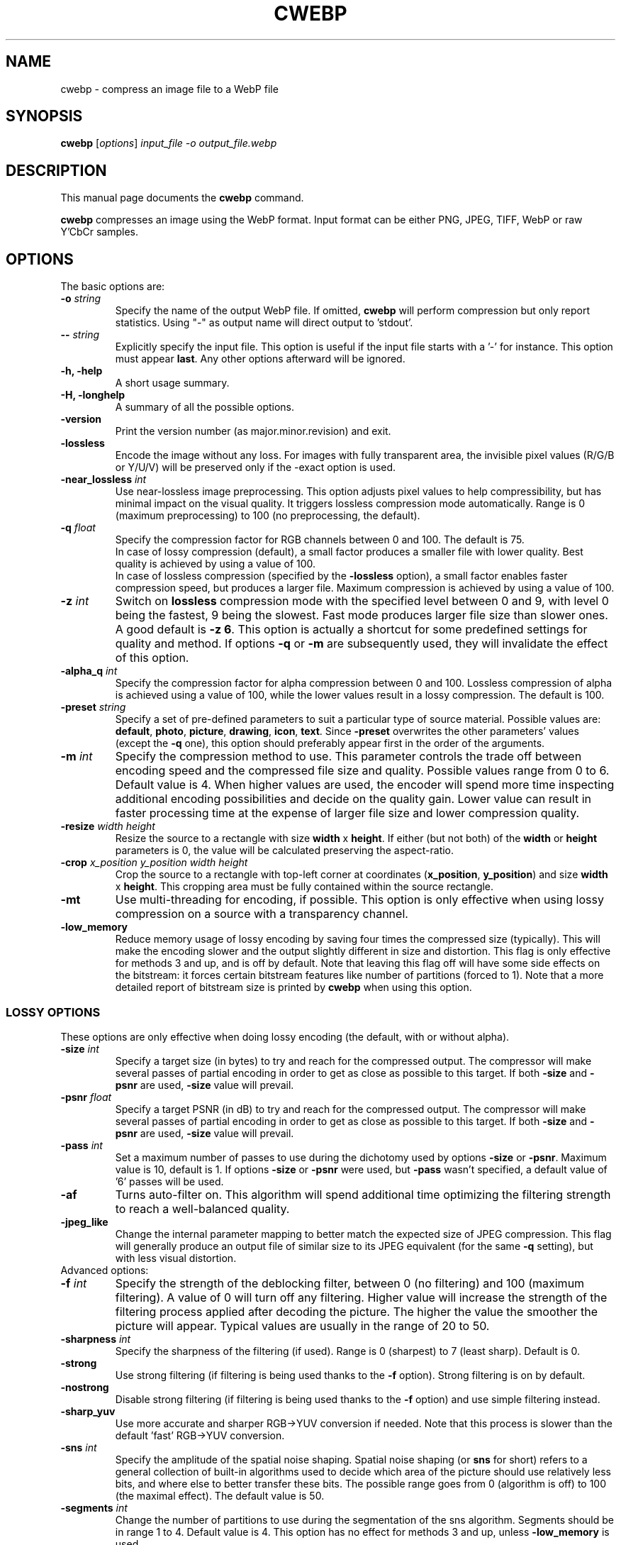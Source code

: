 .\"                                      Hey, EMACS: -*- nroff -*-
.TH CWEBP 1 "January 20, 2017"
.SH NAME
cwebp \- compress an image file to a WebP file
.SH SYNOPSIS
.B cwebp
.RI [ options ] " input_file \-o output_file.webp
.br
.SH DESCRIPTION
This manual page documents the
.B cwebp
command.
.PP
\fBcwebp\fP compresses an image using the WebP format.
Input format can be either PNG, JPEG, TIFF, WebP or raw Y'CbCr samples.
.SH OPTIONS
The basic options are:
.TP
.BI \-o " string
Specify the name of the output WebP file. If omitted, \fBcwebp\fP will
perform compression but only report statistics.
Using "\-" as output name will direct output to 'stdout'.
.TP
.BI \-\- " string
Explicitly specify the input file. This option is useful if the input
file starts with a '\-' for instance. This option must appear \fBlast\fP.
Any other options afterward will be ignored.
.TP
.B \-h, \-help
A short usage summary.
.TP
.B \-H, \-longhelp
A summary of all the possible options.
.TP
.B \-version
Print the version number (as major.minor.revision) and exit.
.TP
.B \-lossless
Encode the image without any loss. For images with fully transparent area,
the invisible pixel values (R/G/B or Y/U/V) will be preserved only if the
\-exact option is used.
.TP
.BI \-near_lossless " int
Use near\-lossless image preprocessing. This option adjusts pixel values
to help compressibility, but has minimal impact on the visual quality.
It triggers lossless compression mode automatically.
Range is 0 (maximum preprocessing) to 100 (no preprocessing, the default).
.TP
.BI \-q " float
Specify the compression factor for RGB channels between 0 and 100. The default
is 75.
.br
In case of lossy compression (default), a small factor produces a smaller file
with lower quality. Best quality is achieved by using a value of 100.
.br
In case of lossless compression (specified by the \fB\-lossless\fP option), a
small factor enables faster compression speed, but produces a larger file.
Maximum compression is achieved by using a value of 100.
.TP
.BI \-z " int
Switch on \fBlossless\fP compression mode with the specified level between 0
and 9, with level 0 being the fastest, 9 being the slowest. Fast mode
produces larger file size than slower ones. A good default is \fB\-z 6\fP.
This option is actually a shortcut for some predefined settings for quality
and method. If options \fB\-q\fP  or \fB\-m\fP are subsequently used, they will
invalidate the effect of this option.
.TP
.BI \-alpha_q " int
Specify the compression factor for alpha compression between 0 and 100.
Lossless compression of alpha is achieved using a value of 100, while the lower
values result in a lossy compression. The default is 100.
.TP
.BI \-preset " string
Specify a set of pre\-defined parameters to suit a particular type of
source material. Possible values are:  \fBdefault\fP, \fBphoto\fP,
\fBpicture\fP, \fBdrawing\fP, \fBicon\fP, \fBtext\fP. Since
\fB\-preset\fP overwrites the other parameters' values (except the
\fB\-q\fP one), this option should preferably appear first in the
order of the arguments.
.TP
.BI \-m " int
Specify the compression method to use. This parameter controls the
trade off between encoding speed and the compressed file size and quality.
Possible values range from 0 to 6. Default value is 4.
When higher values are used, the encoder will spend more time inspecting
additional encoding possibilities and decide on the quality gain.
Lower value can result in faster processing time at the expense of
larger file size and lower compression quality.
.TP
.BI \-resize " width height
Resize the source to a rectangle with size \fBwidth\fP x \fBheight\fP.
If either (but not both) of the \fBwidth\fP or \fBheight\fP parameters is 0,
the value will be calculated preserving the aspect\-ratio.
.TP
.BI \-crop " x_position y_position width height
Crop the source to a rectangle with top\-left corner at coordinates
(\fBx_position\fP, \fBy_position\fP) and size \fBwidth\fP x \fBheight\fP.
This cropping area must be fully contained within the source rectangle.
.TP
.B \-mt
Use multi\-threading for encoding, if possible. This option is only effective
when using lossy compression on a source with a transparency channel.
.TP
.B \-low_memory
Reduce memory usage of lossy encoding by saving four times the compressed
size (typically). This will make the encoding slower and the output slightly
different in size and distortion. This flag is only effective for methods
3 and up, and is off by default. Note that leaving this flag off will have
some side effects on the bitstream: it forces certain bitstream features
like number of partitions (forced to 1). Note that a more detailed report
of bitstream size is printed by \fBcwebp\fP when using this option.

.SS LOSSY OPTIONS
These options are only effective when doing lossy encoding (the default, with
or without alpha).

.TP
.BI \-size " int
Specify a target size (in bytes) to try and reach for the compressed output.
The compressor will make several passes of partial encoding in order to get as
close as possible to this target. If both \fB\-size\fP and \fB\-psnr\fP
are used, \fB\-size\fP value will prevail.
.TP
.BI \-psnr " float
Specify a target PSNR (in dB) to try and reach for the compressed output.
The compressor will make several passes of partial encoding in order to get as
close as possible to this target. If both \fB\-size\fP and \fB\-psnr\fP
are used, \fB\-size\fP value will prevail.
.TP
.BI \-pass " int
Set a maximum number of passes to use during the dichotomy used by
options \fB\-size\fP or \fB\-psnr\fP. Maximum value is 10, default is 1.
If options \fB\-size\fP or \fB\-psnr\fP were used, but \fB\-pass\fP wasn't
specified, a default value of '6' passes will be used.
.TP
.B \-af
Turns auto\-filter on. This algorithm will spend additional time optimizing
the filtering strength to reach a well\-balanced quality.
.TP
.B \-jpeg_like
Change the internal parameter mapping to better match the expected size
of JPEG compression. This flag will generally produce an output file of
similar size to its JPEG equivalent (for the same \fB\-q\fP setting), but
with less visual distortion.

.TP
Advanced options:

.TP
.BI \-f " int
Specify the strength of the deblocking filter, between 0 (no filtering)
and 100 (maximum filtering). A value of 0 will turn off any filtering.
Higher value will increase the strength of the filtering process applied
after decoding the picture. The higher the value the smoother the picture will
appear. Typical values are usually in the range of 20 to 50.
.TP
.BI \-sharpness " int
Specify the sharpness of the filtering (if used).
Range is 0 (sharpest) to 7 (least sharp). Default is 0.
.TP
.B \-strong
Use strong filtering (if filtering is being used thanks to the
\fB\-f\fP option). Strong filtering is on by default.
.TP
.B \-nostrong
Disable strong filtering (if filtering is being used thanks to the
\fB\-f\fP option) and use simple filtering instead.
.TP
.B \-sharp_yuv
Use more accurate and sharper RGB->YUV conversion if needed. Note that this
process is slower than the default 'fast' RGB->YUV conversion.
.TP
.BI \-sns " int
Specify the amplitude of the spatial noise shaping. Spatial noise shaping
(or \fBsns\fP for short) refers to a general collection of built\-in algorithms
used to decide which area of the picture should use relatively less bits,
and where else to better transfer these bits. The possible range goes from
0 (algorithm is off) to 100 (the maximal effect). The default value is 50.
.TP
.BI \-segments " int
Change the number of partitions to use during the segmentation of the
sns algorithm. Segments should be in range 1 to 4. Default value is 4.
This option has no effect for methods 3 and up, unless \fB\-low_memory\fP
is used.
.TP
.BI \-partition_limit " int
Degrade quality by limiting the number of bits used by some macroblocks.
Range is 0 (no degradation, the default) to 100 (full degradation).
Useful values are usually around 30\-70 for moderately large images.
In the VP8 format, the so\-called control partition has a limit of 512k and
is used to store the following information: whether the macroblock is skipped,
which segment it belongs to, whether it is coded as intra 4x4 or intra 16x16
mode, and finally the prediction modes to use for each of the sub\-blocks.
For a very large image, 512k only leaves room to few bits per 16x16 macroblock.
The absolute minimum is 4 bits per macroblock. Skip, segment, and mode
information can use up almost all these 4 bits (although the case is unlikely),
which is problematic for very large images. The partition_limit factor controls
how frequently the most bit\-costly mode (intra 4x4) will be used. This is
useful in case the 512k limit is reached and the following message is displayed:
\fIError code: 6 (PARTITION0_OVERFLOW: Partition #0 is too big to fit 512k)\fP.
If using \fB\-partition_limit\fP is not enough to meet the 512k constraint, one
should use less segments in order to save more header bits per macroblock.
See the \fB\-segments\fP option.

.SS LOGGING OPTIONS
These options control the level of output:
.TP
.B \-v
Print extra information (encoding time in particular).
.TP
.B \-print_psnr
Compute and report average PSNR (Peak\-Signal\-To\-Noise ratio).
.TP
.B \-print_ssim
Compute and report average SSIM (structural similarity
metric, see http://en.wikipedia.org/wiki/SSIM for additional details).
.TP
.B \-print_lsim
Compute and report local similarity metric (sum of lowest error amongst the
collocated pixel neighbors).
.TP
.B \-progress
Report encoding progress in percent.
.TP
.B \-quiet
Do not print anything.
.TP
.B \-short
Only print brief information (output file size and PSNR) for testing purposes.
.TP
.BI \-map " int
Output additional ASCII\-map of encoding information. Possible map values
range from 1 to 6. This is only meant to help debugging.

.SS ADDITIONAL OPTIONS
More advanced options are:
.TP
.BI \-s " width height
Specify that the input file actually consists of raw Y'CbCr samples following
the ITU\-R BT.601 recommendation, in 4:2:0 linear format.
The luma plane has size \fBwidth\fP x \fBheight\fP.
.TP
.BI \-pre " int
Specify some preprocessing steps. Using a value of '2' will trigger
quality\-dependent pseudo\-random dithering during RGBA\->YUVA conversion
(lossy compression only).
.TP
.BI \-alpha_filter " string
Specify the predictive filtering method for the alpha plane. One of 'none',
\&'fast' or 'best', in increasing complexity and slowness order. Default is
\&'fast'. Internally, alpha filtering is performed using four possible
predictions (none, horizontal, vertical, gradient). The 'best' mode will try
each mode in turn and pick the one which gives the smaller size. The 'fast'
mode will just try to form an a priori guess without testing all modes.
.TP
.BI \-alpha_method " int
Specify the algorithm used for alpha compression: 0 or 1. Algorithm 0 denotes
no compression, 1 uses WebP lossless format for compression. The default is 1.
.TP
.B \-exact
Preserve RGB values in transparent area. The default is off, to help
compressibility.
.TP
.BI \-blend_alpha " int
This option blends the alpha channel (if present) with the source using the
background color specified in hexadecimal as 0xrrggbb. The alpha channel is
afterward reset to the opaque value 255.
.TP
.B \-noalpha
Using this option will discard the alpha channel.
.TP
.BI \-hint " string
Specify the hint about input image type. Possible values are:
\fBphoto\fP, \fBpicture\fP or \fBgraph\fP.
.TP
.BI \-metadata " string
A comma separated list of metadata to copy from the input to the output if
present.
Valid values: \fBall\fP, \fBnone\fP, \fBexif\fP, \fBicc\fP, \fBxmp\fP.
The default is \fBnone\fP.

Note: each input format may not support all combinations.
.TP
.B \-noasm
Disable all assembly optimizations.

.SH BUGS
Please report all bugs to the issue tracker:
https://bugs.chromium.org/p/webp
.br
Patches welcome! See this page to get started:
http://www.webmproject.org/code/contribute/submitting\-patches/

.SH EXAMPLES
cwebp \-q 50 -lossless picture.png \-o picture_lossless.webp
.br
cwebp \-q 70 picture_with_alpha.png \-o picture_with_alpha.webp
.br
cwebp \-sns 70 \-f 50 \-size 60000 picture.png \-o picture.webp
.br
cwebp \-o picture.webp \-\- \-\-\-picture.png

.SH AUTHORS
\fBcwebp\fP is a part of libwebp and was written by the WebP team.
.br
The latest source tree is available at
https://chromium.googlesource.com/webm/libwebp
.PP
This manual page was written by Pascal Massimino <pascal.massimino@gmail.com>,
for the Debian project (and may be used by others).

.SH SEE ALSO
.BR dwebp (1),
.BR gif2webp (1)
.br
Please refer to http://developers.google.com/speed/webp/ for additional
information.
